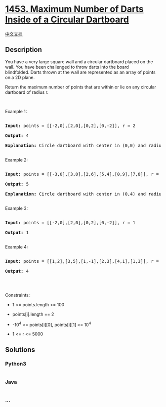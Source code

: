 * [[https://leetcode.com/problems/maximum-number-of-darts-inside-of-a-circular-dartboard][1453.
Maximum Number of Darts Inside of a Circular Dartboard]]
  :PROPERTIES:
  :CUSTOM_ID: maximum-number-of-darts-inside-of-a-circular-dartboard
  :END:
[[./solution/1400-1499/1453.Maximum Number of Darts Inside of a Circular Dartboard/README.org][中文文档]]

** Description
   :PROPERTIES:
   :CUSTOM_ID: description
   :END:

#+begin_html
  <p>
#+end_html

You have a very large square wall and a circular dartboard placed on the
wall. You have been challenged to throw darts into the board
blindfolded. Darts thrown at the wall are represented as an array
of points on a 2D plane. 

#+begin_html
  </p>
#+end_html

#+begin_html
  <p>
#+end_html

Return the maximum number of points that are within or lie on any
circular dartboard of radius r.

#+begin_html
  </p>
#+end_html

#+begin_html
  <p>
#+end_html

 

#+begin_html
  </p>
#+end_html

#+begin_html
  <p>
#+end_html

Example 1:

#+begin_html
  </p>
#+end_html

#+begin_html
  <p>
#+end_html

#+begin_html
  </p>
#+end_html

#+begin_html
  <pre>

  <strong>Input:</strong> points = [[-2,0],[2,0],[0,2],[0,-2]], r = 2

  <strong>Output:</strong> 4

  <strong>Explanation:</strong> Circle dartboard with center in (0,0) and radius = 2 contain all points.

  </pre>
#+end_html

#+begin_html
  <p>
#+end_html

Example 2:

#+begin_html
  </p>
#+end_html

#+begin_html
  <p>
#+end_html

#+begin_html
  </p>
#+end_html

#+begin_html
  <pre>

  <strong>Input:</strong> points = [[-3,0],[3,0],[2,6],[5,4],[0,9],[7,8]], r = 5

  <strong>Output:</strong> 5

  <strong>Explanation:</strong> Circle dartboard with center in (0,4) and radius = 5 contain all points except the point (7,8).

  </pre>
#+end_html

#+begin_html
  <p>
#+end_html

Example 3:

#+begin_html
  </p>
#+end_html

#+begin_html
  <pre>

  <strong>Input:</strong> points = [[-2,0],[2,0],[0,2],[0,-2]], r = 1

  <strong>Output:</strong> 1

  </pre>
#+end_html

#+begin_html
  <p>
#+end_html

Example 4:

#+begin_html
  </p>
#+end_html

#+begin_html
  <pre>

  <strong>Input:</strong> points = [[1,2],[3,5],[1,-1],[2,3],[4,1],[1,3]], r = 2

  <strong>Output:</strong> 4

  </pre>
#+end_html

#+begin_html
  <p>
#+end_html

 

#+begin_html
  </p>
#+end_html

#+begin_html
  <p>
#+end_html

Constraints:

#+begin_html
  </p>
#+end_html

#+begin_html
  <ul>
#+end_html

#+begin_html
  <li>
#+end_html

1 <= points.length <= 100

#+begin_html
  </li>
#+end_html

#+begin_html
  <li>
#+end_html

points[i].length == 2

#+begin_html
  </li>
#+end_html

#+begin_html
  <li>
#+end_html

-10^4 <= points[i][0], points[i][1] <= 10^4

#+begin_html
  </li>
#+end_html

#+begin_html
  <li>
#+end_html

1 <= r <= 5000

#+begin_html
  </li>
#+end_html

#+begin_html
  </ul>
#+end_html

** Solutions
   :PROPERTIES:
   :CUSTOM_ID: solutions
   :END:

#+begin_html
  <!-- tabs:start -->
#+end_html

*** *Python3*
    :PROPERTIES:
    :CUSTOM_ID: python3
    :END:
#+begin_src python
#+end_src

*** *Java*
    :PROPERTIES:
    :CUSTOM_ID: java
    :END:
#+begin_src java
#+end_src

*** *...*
    :PROPERTIES:
    :CUSTOM_ID: section
    :END:
#+begin_example
#+end_example

#+begin_html
  <!-- tabs:end -->
#+end_html
